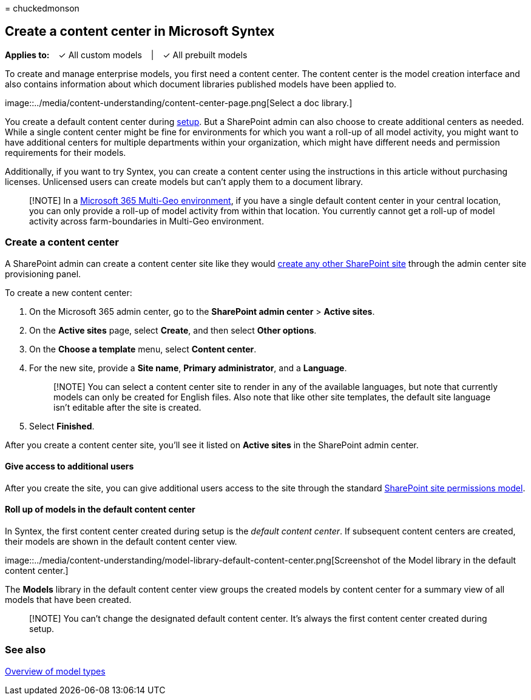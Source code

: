 = 
chuckedmonson

== Create a content center in Microsoft Syntex

*Applies to:*   ✓ All custom models   |   ✓ All prebuilt models

To create and manage enterprise models, you first need a content center.
The content center is the model creation interface and also contains
information about which document libraries published models have been
applied to.

image::../media/content-understanding/content-center-page.png[Select a
doc library.]

You create a default content center during
link:set-up-content-understanding.md[setup]. But a SharePoint admin can
also choose to create additional centers as needed. While a single
content center might be fine for environments for which you want a
roll-up of all model activity, you might want to have additional centers
for multiple departments within your organization, which might have
different needs and permission requirements for their models.

Additionally, if you want to try Syntex, you can create a content center
using the instructions in this article without purchasing licenses.
Unlicensed users can create models but can’t apply them to a document
library.

____
[!NOTE] In a link:../enterprise/microsoft-365-multi-geo.md[Microsoft 365
Multi-Geo environment], if you have a single default content center in
your central location, you can only provide a roll-up of model activity
from within that location. You currently cannot get a roll-up of model
activity across farm-boundaries in Multi-Geo environment.
____

=== Create a content center

A SharePoint admin can create a content center site like they would
link:/sharepoint/create-site-collection[create any other SharePoint
site] through the admin center site provisioning panel.

To create a new content center:

[arabic]
. On the Microsoft 365 admin center, go to the *SharePoint admin center*
> *Active sites*.
. On the *Active sites* page, select *Create*, and then select *Other
options*.
. On the *Choose a template* menu, select *Content center*.
. For the new site, provide a *Site name*, *Primary administrator*, and
a *Language*.
+
____
[!NOTE] You can select a content center site to render in any of the
available languages, but note that currently models can only be created
for English files. Also note that like other site templates, the default
site language isn’t editable after the site is created.
____
. Select *Finished*.

After you create a content center site, you’ll see it listed on *Active
sites* in the SharePoint admin center.

==== Give access to additional users

After you create the site, you can give additional users access to the
site through the standard
link:/sharepoint/modern-experience-sharing-permissions[SharePoint site
permissions model].

==== Roll up of models in the default content center

In Syntex, the first content center created during setup is the _default
content center_. If subsequent content centers are created, their models
are shown in the default content center view.

image::../media/content-understanding/model-library-default-content-center.png[Screenshot
of the Model library in the default content center.]

The *Models* library in the default content center view groups the
created models by content center for a summary view of all models that
have been created.

____
[!NOTE] You can’t change the designated default content center. It’s
always the first content center created during setup.
____

=== See also

link:model-types-overview.md[Overview of model types]
